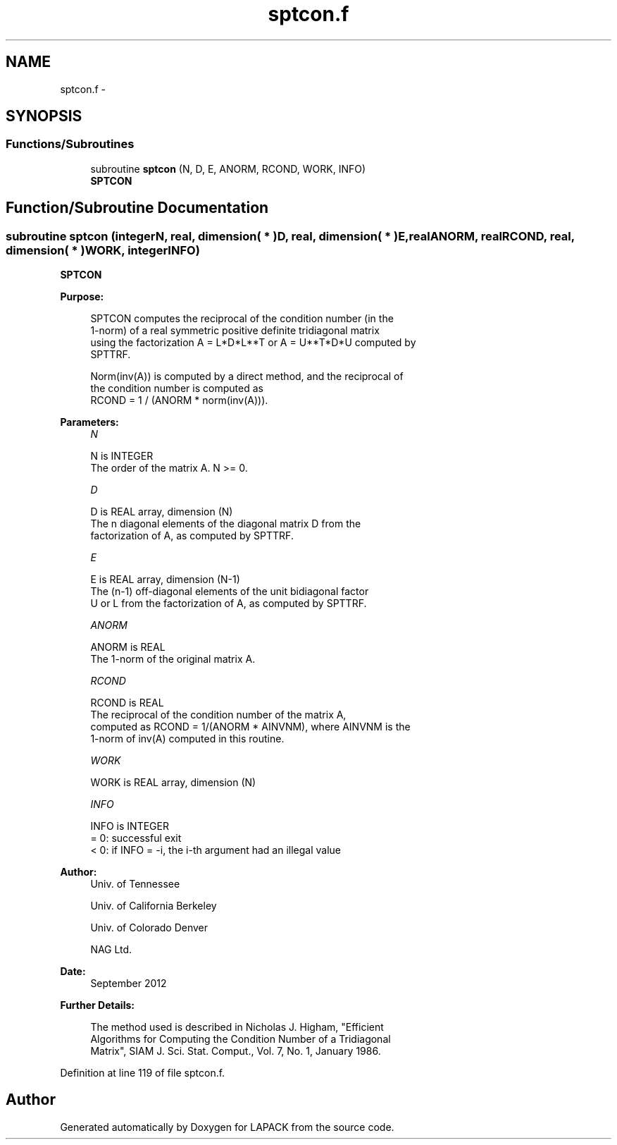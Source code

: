 .TH "sptcon.f" 3 "Sat Nov 16 2013" "Version 3.4.2" "LAPACK" \" -*- nroff -*-
.ad l
.nh
.SH NAME
sptcon.f \- 
.SH SYNOPSIS
.br
.PP
.SS "Functions/Subroutines"

.in +1c
.ti -1c
.RI "subroutine \fBsptcon\fP (N, D, E, ANORM, RCOND, WORK, INFO)"
.br
.RI "\fI\fBSPTCON\fP \fP"
.in -1c
.SH "Function/Subroutine Documentation"
.PP 
.SS "subroutine sptcon (integerN, real, dimension( * )D, real, dimension( * )E, realANORM, realRCOND, real, dimension( * )WORK, integerINFO)"

.PP
\fBSPTCON\fP  
.PP
\fBPurpose: \fP
.RS 4

.PP
.nf
 SPTCON computes the reciprocal of the condition number (in the
 1-norm) of a real symmetric positive definite tridiagonal matrix
 using the factorization A = L*D*L**T or A = U**T*D*U computed by
 SPTTRF.

 Norm(inv(A)) is computed by a direct method, and the reciprocal of
 the condition number is computed as
              RCOND = 1 / (ANORM * norm(inv(A))).
.fi
.PP
 
.RE
.PP
\fBParameters:\fP
.RS 4
\fIN\fP 
.PP
.nf
          N is INTEGER
          The order of the matrix A.  N >= 0.
.fi
.PP
.br
\fID\fP 
.PP
.nf
          D is REAL array, dimension (N)
          The n diagonal elements of the diagonal matrix D from the
          factorization of A, as computed by SPTTRF.
.fi
.PP
.br
\fIE\fP 
.PP
.nf
          E is REAL array, dimension (N-1)
          The (n-1) off-diagonal elements of the unit bidiagonal factor
          U or L from the factorization of A,  as computed by SPTTRF.
.fi
.PP
.br
\fIANORM\fP 
.PP
.nf
          ANORM is REAL
          The 1-norm of the original matrix A.
.fi
.PP
.br
\fIRCOND\fP 
.PP
.nf
          RCOND is REAL
          The reciprocal of the condition number of the matrix A,
          computed as RCOND = 1/(ANORM * AINVNM), where AINVNM is the
          1-norm of inv(A) computed in this routine.
.fi
.PP
.br
\fIWORK\fP 
.PP
.nf
          WORK is REAL array, dimension (N)
.fi
.PP
.br
\fIINFO\fP 
.PP
.nf
          INFO is INTEGER
          = 0:  successful exit
          < 0:  if INFO = -i, the i-th argument had an illegal value
.fi
.PP
 
.RE
.PP
\fBAuthor:\fP
.RS 4
Univ\&. of Tennessee 
.PP
Univ\&. of California Berkeley 
.PP
Univ\&. of Colorado Denver 
.PP
NAG Ltd\&. 
.RE
.PP
\fBDate:\fP
.RS 4
September 2012 
.RE
.PP
\fBFurther Details: \fP
.RS 4

.PP
.nf
  The method used is described in Nicholas J. Higham, "Efficient
  Algorithms for Computing the Condition Number of a Tridiagonal
  Matrix", SIAM J. Sci. Stat. Comput., Vol. 7, No. 1, January 1986.
.fi
.PP
 
.RE
.PP

.PP
Definition at line 119 of file sptcon\&.f\&.
.SH "Author"
.PP 
Generated automatically by Doxygen for LAPACK from the source code\&.
